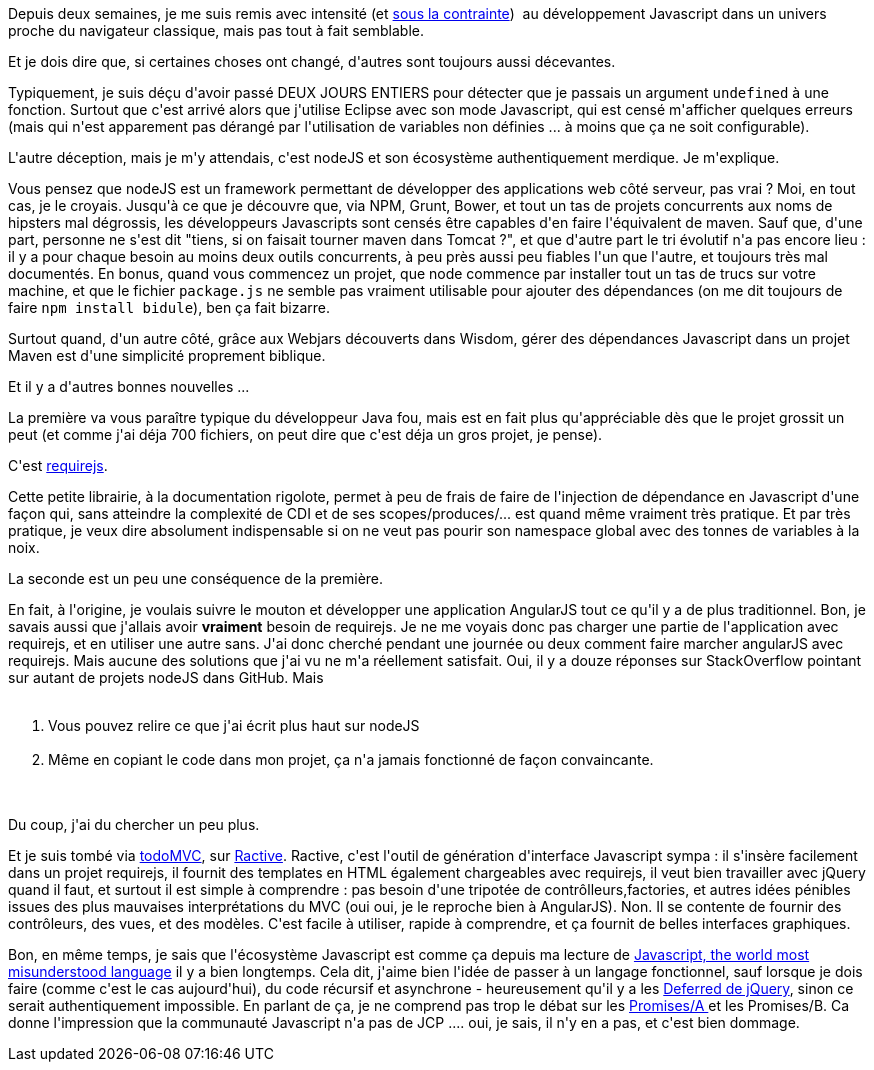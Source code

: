 :jbake-type: post
:jbake-status: published
:jbake-title: Javascript all the things .. or not ?
:jbake-tags: javascript,_mois_sept.,_année_2014
:jbake-date: 2014-09-24
:jbake-depth: ../../../../
:jbake-uri: wordpress/2014/09/24/javascript-all-the-things-or-not.adoc
:jbake-excerpt: 
:jbake-source: https://riduidel.wordpress.com/2014/09/24/javascript-all-the-things-or-not/
:jbake-style: wordpress

++++
<p>
Depuis deux semaines, je me suis remis avec intensité (et <a href="http://adobe-cep.github.io/CEP-Resources/">sous la contrainte</a>)  au développement Javascript dans un univers proche du navigateur classique, mais pas tout à fait semblable.
</p>
<p>
Et je dois dire que, si certaines choses ont changé, d'autres sont toujours aussi décevantes.
</p>
<p>
Typiquement, je suis déçu d'avoir passé DEUX JOURS ENTIERS pour détecter que je passais un argument <code>undefined</code> à une fonction. Surtout que c'est arrivé alors que j'utilise Eclipse avec son mode Javascript, qui est censé m'afficher quelques erreurs (mais qui n'est apparement pas dérangé par l'utilisation de variables non définies ... à moins que ça ne soit configurable).
</p>
<p>
L'autre déception, mais je m'y attendais, c'est nodeJS et son écosystème authentiquement merdique. Je m'explique.
</p>
<p>
Vous pensez que nodeJS est un framework permettant de développer des applications web côté serveur, pas vrai ? Moi, en tout cas, je le croyais. Jusqu'à ce que je découvre que, via NPM, Grunt, Bower, et tout un tas de projets concurrents aux noms de hipsters mal dégrossis, les développeurs Javascripts sont censés être capables d'en faire l'équivalent de maven. Sauf que, d'une part, personne ne s'est dit "tiens, si on faisait tourner maven dans Tomcat ?", et que d'autre part le tri évolutif n'a pas encore lieu : il y a pour chaque besoin au moins deux outils concurrents, à peu près aussi peu fiables l'un que l'autre, et toujours très mal documentés. En bonus, quand vous commencez un projet, que node commence par installer tout un tas de trucs sur votre machine, et que le fichier <code>package.js</code> ne semble pas vraiment utilisable pour ajouter des dépendances (on me dit toujours de faire <code>npm install bidule</code>), ben ça fait bizarre.
</p>
<p>
Surtout quand, d'un autre côté, grâce aux Webjars découverts dans Wisdom, gérer des dépendances Javascript dans un projet Maven est d'une simplicité proprement biblique.
</p>
<p>
Et il y a d'autres bonnes nouvelles ...
</p>
<p>
La première va vous paraître typique du développeur Java fou, mais est en fait plus qu'appréciable dès que le projet grossit un peut (et comme j'ai déja 700 fichiers, on peut dire que c'est déja un gros projet, je pense).
</p>
<p>
C'est <a href="http://requirejs.org">requirejs</a>.
</p>
<p>
Cette petite librairie, à la documentation rigolote, permet à peu de frais de faire de l'injection de dépendance en Javascript d'une façon qui, sans atteindre la complexité de CDI et de ses scopes/produces/... est quand même vraiment très pratique. Et par très pratique, je veux dire absolument indispensable si on ne veut pas pourir son namespace global avec des tonnes de variables à la noix.
</p>
<p>
La seconde est un peu une conséquence de la première.
</p>
<p>
En fait, à l'origine, je voulais suivre le mouton et développer une application AngularJS tout ce qu'il y a de plus traditionnel. Bon, je savais aussi que j'allais avoir <strong>vraiment</strong> besoin de requirejs. Je ne me voyais donc pas charger une partie de l'application avec requirejs, et en utiliser une autre sans. J'ai donc cherché pendant une journée ou deux comment faire marcher angularJS avec requirejs. Mais aucune des solutions que j'ai vu ne m'a réellement satisfait. Oui, il y a douze réponses sur StackOverflow pointant sur autant de projets nodeJS dans GitHub. Mais
<br/>
<ol>
<br/>
<li>Vous pouvez relire ce que j'ai écrit plus haut sur nodeJS</li>
<br/>
<li>Même en copiant le code dans mon projet, ça n'a jamais fonctionné de façon convaincante.</li>
<br/>
</ol>
<br/>
Du coup, j'ai du chercher un peu plus.
</p>
<p>
Et je suis tombé via <a href="http://todomvc.com/">todoMVC</a>, sur <a href="http://www.ractivejs.org/">Ractive</a>. Ractive, c'est l'outil de génération d'interface Javascript sympa : il s'insère facilement dans un projet requirejs, il fournit des templates en HTML également chargeables avec requirejs, il veut bien travailler avec jQuery quand il faut, et surtout il est simple à comprendre : pas besoin d'une tripotée de contrôlleurs,factories, et autres idées pénibles issues des plus mauvaises interprétations du MVC (oui oui, je le reproche bien à AngularJS). Non. Il se contente de fournir des contrôleurs, des vues, et des modèles. C'est facile à utiliser, rapide à comprendre, et ça fournit de belles interfaces graphiques.
</p>
<p>
Bon, en même temps, je sais que l'écosystème Javascript est comme ça depuis ma lecture de <a href="http://www.crockford.com/javascript/javascript.html">Javascript, the world most misunderstood language</a> il y a bien longtemps. Cela dit, j'aime bien l'idée de passer à un langage fonctionnel, sauf lorsque je dois faire (comme c'est le cas aujourd'hui), du code récursif et asynchrone - heureusement qu'il y a les <a href="http://api.jquery.com/category/deferred-object/">Deferred de jQuery</a>, sinon ce serait authentiquement impossible. En parlant de ça, je ne comprend pas trop le débat sur les <a href="http://promisesaplus.com/">Promises/A </a>et les Promises/B. Ca donne l'impression que la communauté Javascript n'a pas de JCP .... oui, je sais, il n'y en a pas, et c'est bien dommage.
</p>
++++